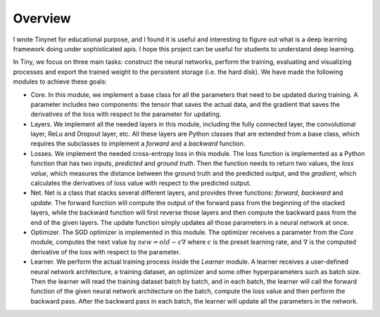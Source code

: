 Overview
===================================

I wrote Tinynet for educational purpose, and I found it is useful and interesting to figure out what is a deep learning framework doing under sophisticated apis. I hope this project can be useful for students to understand deep learning.

In Tiny, we focus on three main tasks: construct the
neural networks, perform the training, evaluating and visualizing
processes and export the trained weight to the persistent storage (i.e.
the hard disk). We have made the following modules to achieve these
goals:

-  Core. In this module, we implement a base class for all the
   parameters that need to be updated during training. A parameter
   includes two components: the tensor that saves the actual data, and
   the gradient that saves the derivatives of the loss with respect to
   the parameter for updating.

-  Layers. We implement all the needed layers in this module, including
   the fully connected layer, the convolutional layer, ReLu and Dropout
   layer, etc. All these layers are Python classes that are extended
   from a base class, which requires the subclasses to implement a
   *forward* and a *backward* function.

-  Losses. We implement the needed cross-entropy loss in this module.
   The loss function is implemented as a Python function that has two
   inputs, *predicted* and *ground truth*. Then the function needs to
   return two values, the *loss value*, which measures the distance
   between the ground truth and the predicted output, and the
   *gradient*, which calculates the derivatives of loss value with
   respect to the predicted output.

-  Net. Net is a class that stacks several different layers, and
   provides three functions: *forward*, *backward* and *update*. The
   forward function will compute the output of the forward pass from the
   beginning of the stacked layers, while the backward function will
   first reverse those layers and then compute the backward pass from
   the end of the given layers. The update function simply updates all
   those parameters in a neural network at once.

-  Optimizer. The SGD optimizer is implemented in this module. The
   optimizer receives a parameter from the *Core* module, computes the
   next value by :math:`new=old-\epsilon\nabla` where :math:`\epsilon`
   is the preset learning rate, and :math:`\nabla` is the computed
   derivative of the loss with respect to the parameter.

-  Learner. We perform the actual training process inside the *Learner*
   module. A learner receives a user-defined neural network
   architecture, a training dataset, an optimizer and some other
   hyperparameters such as batch size. Then the learner will read the
   training dataset batch by batch, and in each batch, the learner will
   call the forward function of the given neural network architecture on
   the batch, compute the loss value and then perform the backward pass.
   After the backward pass in each batch, the learner will update all
   the parameters in the network.
